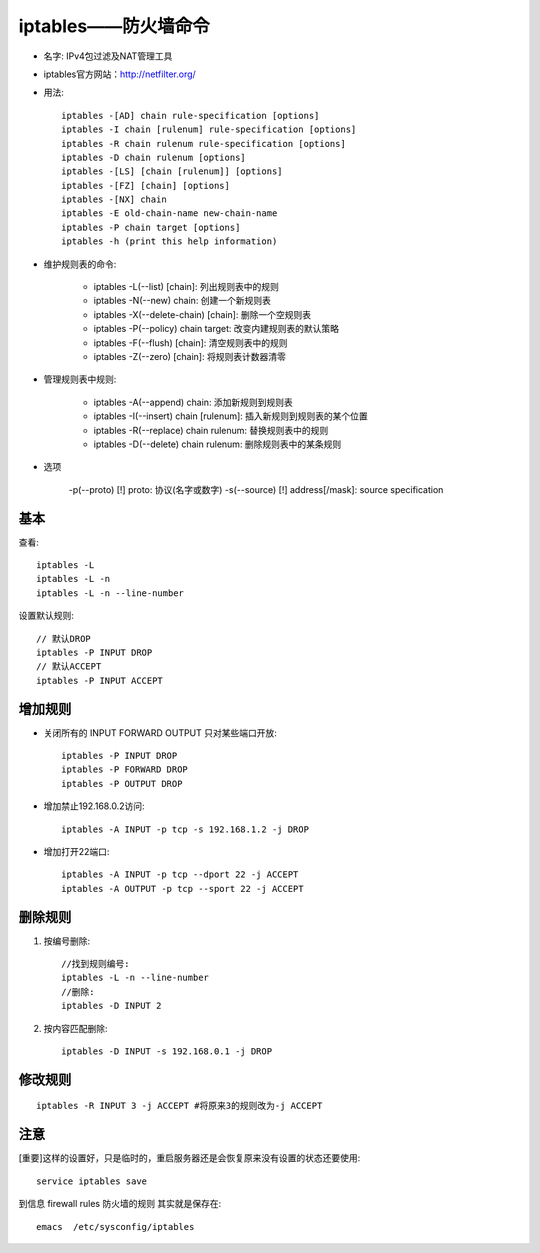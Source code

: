 .. _iptables:

iptables——防火墙命令
========================

* 名字: IPv4包过滤及NAT管理工具

* iptables官方网站：http://netfilter.org/

* 用法::

    iptables -[AD] chain rule-specification [options]
    iptables -I chain [rulenum] rule-specification [options]
    iptables -R chain rulenum rule-specification [options]
    iptables -D chain rulenum [options]
    iptables -[LS] [chain [rulenum]] [options]
    iptables -[FZ] [chain] [options]
    iptables -[NX] chain
    iptables -E old-chain-name new-chain-name
    iptables -P chain target [options]
    iptables -h (print this help information)


* 维护规则表的命令:

    * iptables -L(--list) [chain]: 列出规则表中的规则  
    * iptables -N(--new) chain: 创建一个新规则表
    * iptables -X(--delete-chain) [chain]: 删除一个空规则表
    * iptables -P(--policy) chain target: 改变内建规则表的默认策略
    * iptables -F(--flush) [chain]: 清空规则表中的规则
    * iptables -Z(--zero) [chain]: 将规则表计数器清零

* 管理规则表中规则:

    * iptables -A(--append) chain: 添加新规则到规则表
    * iptables -I(--insert) chain [rulenum]: 插入新规则到规则表的某个位置
    * iptables -R(--replace) chain rulenum: 替换规则表中的规则
    * iptables -D(--delete) chain rulenum: 删除规则表中的某条规则

* 选项

    -p(--proto) [!] proto: 协议(名字或数字)
    -s(--source) [!] address[/mask]: source specification


基本
----

查看::

    iptables -L
    iptables -L -n
    iptables -L -n --line-number

设置默认规则::

    // 默认DROP
    iptables -P INPUT DROP
    // 默认ACCEPT
    iptables -P INPUT ACCEPT




增加规则
--------

* 关闭所有的 INPUT FORWARD OUTPUT 只对某些端口开放::

    iptables -P INPUT DROP
    iptables -P FORWARD DROP
    iptables -P OUTPUT DROP

* 增加禁止192.168.0.2访问::

     iptables -A INPUT -p tcp -s 192.168.1.2 -j DROP

* 增加打开22端口::

    iptables -A INPUT -p tcp --dport 22 -j ACCEPT
    iptables -A OUTPUT -p tcp --sport 22 -j ACCEPT


删除规则
--------

1. 按编号删除::

    //找到规则编号:
    iptables -L -n --line-number
    //删除:
    iptables -D INPUT 2

2. 按内容匹配删除::

    iptables -D INPUT -s 192.168.0.1 -j DROP


修改规则
--------

::

    iptables -R INPUT 3 -j ACCEPT #将原来3的规则改为-j ACCEPT



    
注意
-----

[重要]这样的设置好，只是临时的，重启服务器还是会恢复原来没有设置的状态还要使用::

    service iptables save

到信息 firewall rules 防火墙的规则 其实就是保存在::

    emacs  /etc/sysconfig/iptables








